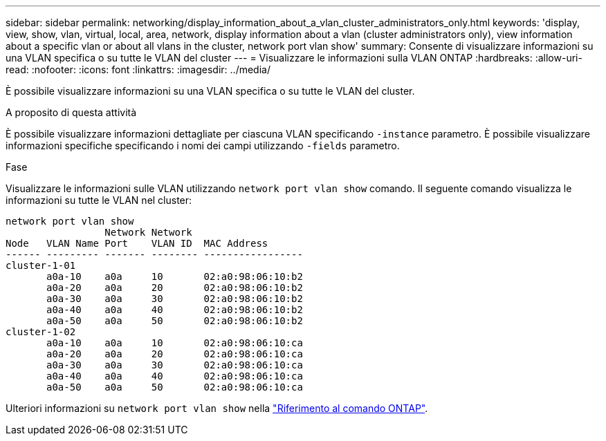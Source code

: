 ---
sidebar: sidebar 
permalink: networking/display_information_about_a_vlan_cluster_administrators_only.html 
keywords: 'display, view, show, vlan, virtual, local, area, network, display information about a vlan (cluster administrators only), view information about a specific vlan or about all vlans in the cluster, network port vlan show' 
summary: Consente di visualizzare informazioni su una VLAN specifica o su tutte le VLAN del cluster 
---
= Visualizzare le informazioni sulla VLAN ONTAP
:hardbreaks:
:allow-uri-read: 
:nofooter: 
:icons: font
:linkattrs: 
:imagesdir: ../media/


[role="lead"]
È possibile visualizzare informazioni su una VLAN specifica o su tutte le VLAN del cluster.

.A proposito di questa attività
È possibile visualizzare informazioni dettagliate per ciascuna VLAN specificando `-instance` parametro. È possibile visualizzare informazioni specifiche specificando i nomi dei campi utilizzando `-fields` parametro.

.Fase
Visualizzare le informazioni sulle VLAN utilizzando `network port vlan show` comando. Il seguente comando visualizza le informazioni su tutte le VLAN nel cluster:

....
network port vlan show
                 Network Network
Node   VLAN Name Port    VLAN ID  MAC Address
------ --------- ------- -------- -----------------
cluster-1-01
       a0a-10    a0a     10       02:a0:98:06:10:b2
       a0a-20    a0a     20       02:a0:98:06:10:b2
       a0a-30    a0a     30       02:a0:98:06:10:b2
       a0a-40    a0a     40       02:a0:98:06:10:b2
       a0a-50    a0a     50       02:a0:98:06:10:b2
cluster-1-02
       a0a-10    a0a     10       02:a0:98:06:10:ca
       a0a-20    a0a     20       02:a0:98:06:10:ca
       a0a-30    a0a     30       02:a0:98:06:10:ca
       a0a-40    a0a     40       02:a0:98:06:10:ca
       a0a-50    a0a     50       02:a0:98:06:10:ca
....
Ulteriori informazioni su `network port vlan show` nella link:https://docs.netapp.com/us-en/ontap-cli/network-port-vlan-show.html["Riferimento al comando ONTAP"^].
